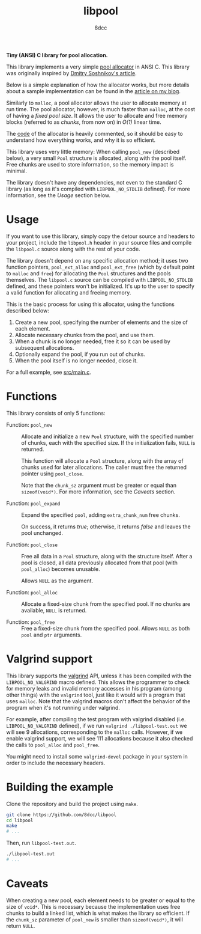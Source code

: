 #+TITLE: libpool
#+AUTHOR: 8dcc
#+OPTIONS: toc:nil
#+STARTUP: showeverything

*Tiny (ANSI) C library for pool allocation.*

This library implements a very simple [[https://en.wikipedia.org/wiki/Memory_pool][pool allocator]] in ANSI C. This library was
originally inspired by [[http://dmitrysoshnikov.com/compilers/writing-a-pool-allocator/][Dmitry Soshnikov's article]].

Below is a simple explanation of how the allocator works, but more details about
a sample implementation can be found in the [[https://8dcc.github.io/programming/pool-allocator.html][article on my blog]].

Similarly to =malloc=, a pool allocator allows the user to allocate memory at run
time. The pool allocator, however, is much faster than =malloc=, at the cost of
having a /fixed pool size/. It allows the user to allocate and free memory blocks
(referred to as /chunks/, from now on) in /O(1)/ linear time.

The [[file:src/libpool.c][code]] of the allocator is heavily commented, so it should be easy to
understand how everything works, and why it is so efficient.

This library uses very little memory: When calling =pool_new= (described below), a
very small =Pool= structure is allocated, along with the pool itself. Free chunks
are used to store information, so the memory impact is minimal.

The library doesn't have any dependencies, not even to the standard C library
(as long as it's compiled with =LIBPOOL_NO_STDLIB= defined). For more information,
see the /Usage/ section below.

* Usage

If you want to use this library, simply copy the detour source and headers to
your project, include the =libpool.h= header in your source files and compile the
=libpool.c= source along with the rest of your code.

The library doesn't depend on any specific allocation method; it uses two
function pointers, =pool_ext_alloc= and =pool_ext_free= (which by default point to
=malloc= and =free=) for allocating the =Pool= structures and the pools
themselves. The =libpool.c= source can be compiled with =LIBPOOL_NO_STDLIB= defined,
and these pointers won't be initialized. It's up to the user to specify a valid
function for allocating and freeing memory.

This is the basic process for using this allocator, using the functions
described below:

1. Create a new pool, specifying the number of elements and the size of each
   element.
2. Allocate necessary chunks from the pool, and use them.
3. When a chunk is no longer needed, free it so it can be used by subsequent
   allocations.
4. Optionally expand the pool, if you run out of chunks.
5. When the pool itself is no longer needed, close it.

For a full example, see [[file:src/main.c][src/main.c]].

* Functions

This library consists of only 5 functions:

- Function: =pool_new= ::

  Allocate and initialize a new =Pool= structure, with the specified number of
  chunks, each with the specified size. If the initialization fails, =NULL= is
  returned.

  This function will allocate a =Pool= structure, along with the array of chunks
  used for later allocations. The caller must free the returned pointer using
  =pool_close=.

  Note that the =chunk_sz= argument must be greater or equal than
  =sizeof(void*)=. For more information, see the /Caveats/ section.

- Function: =pool_expand= ::

  Expand the specified =pool=, adding =extra_chunk_num= free chunks.

  On success, it returns /true/; otherwise, it returns /false/ and leaves the pool
  unchanged.

- Function: =pool_close= ::

  Free all data in a =Pool= structure, along with the structure itself. After a
  pool is closed, all data previously allocated from that pool (with =pool_alloc=)
  becomes unusable.

  Allows =NULL= as the argument.

- Function: =pool_alloc= ::

  Allocate a fixed-size chunk from the specified pool. If no chunks are
  available, =NULL= is returned.

- Function: =pool_free= ::

  Free a fixed-size chunk from the specified pool. Allows =NULL= as both =pool= and
  =ptr= arguments.

* Valgrind support

This library supports the [[https://valgrind.org/][valgrind]] API, unless it has been compiled with the
=LIBPOOL_NO_VALGRIND= macro defined. This allows the programmer to check for
memory leaks and invalid memory accesses in his program (among other things)
with the =valgrind= tool, just like it would with a program that uses =malloc=. Note
that the valgrind macros don't affect the behavior of the program when it's not
running under valgrind.

For example, after compiling the test program with valgrind disabled
(i.e. =LIBPOOL_NO_VALGRIND= defined), if we run =valgrind ./libpool-test.out= we
will see 9 allocations, corresponding to the =malloc= calls. However, if we enable
valgrind support, we will see 111 allocations because it also checked the calls
to =pool_alloc= and =pool_free=.

You might need to install some =valgrind-devel= package in your system in order to
include the necessary headers.

* Building the example

Clone the repository and build the project using =make=.

#+begin_src bash
git clone https://github.com/8dcc/libpool
cd libpool
make
# ...
#+end_src

Then, run =libpool-test.out=.

#+begin_src bash
./libpool-test.out
# ...
#+end_src

* Caveats

When creating a new pool, each element needs to be greater or equal to the size
of =void*=. This is necessary because the implementation uses free chunks to build
a linked list, which is what makes the library so efficient. If the =chunk_sz=
parameter of =pool_new= is smaller than =sizeof(void*)=, it will return =NULL=.
